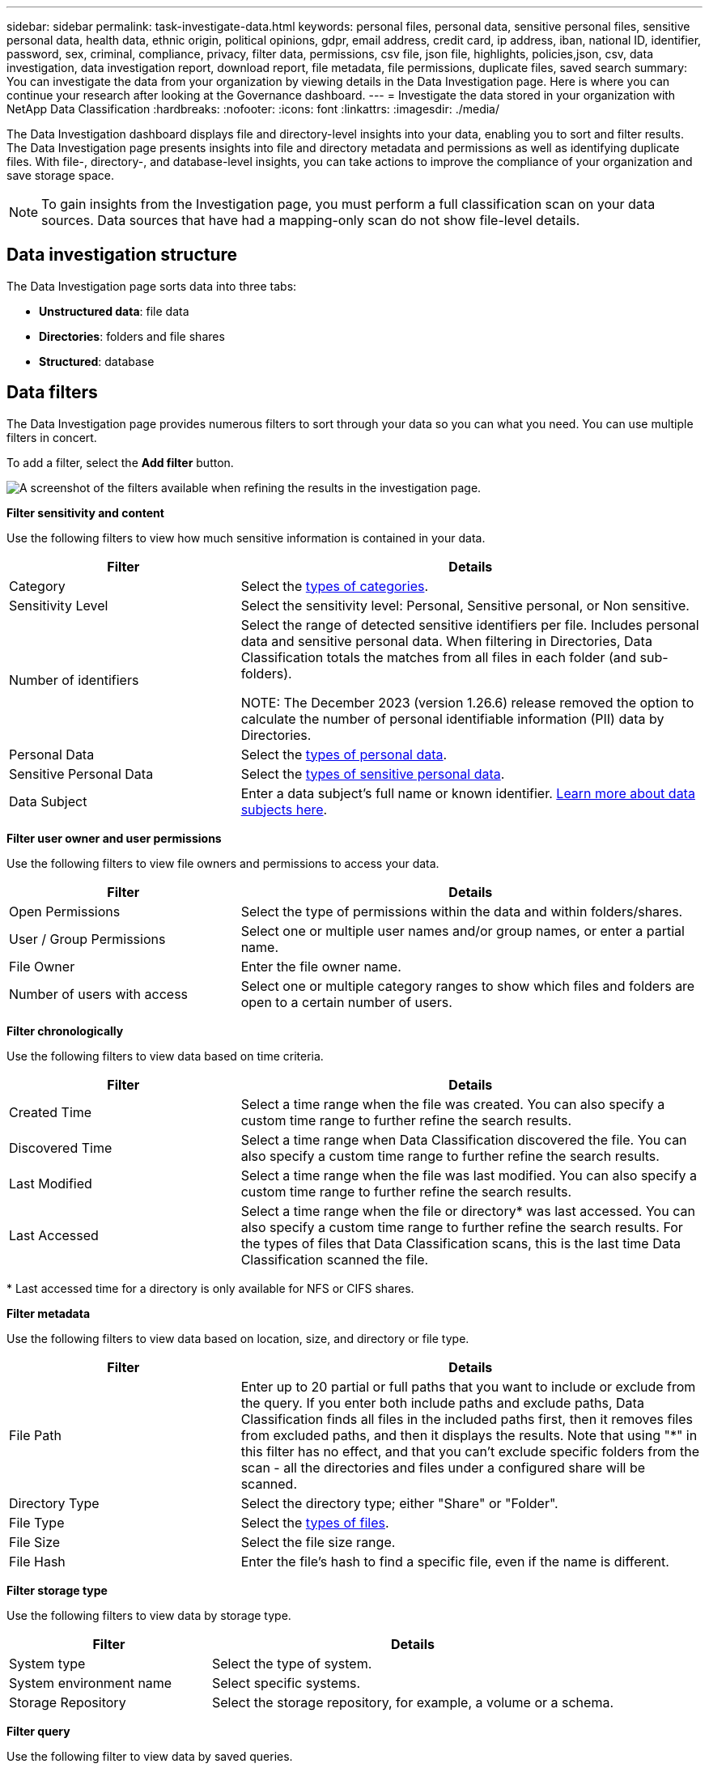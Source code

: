 ---
sidebar: sidebar
permalink: task-investigate-data.html
keywords: personal files, personal data, sensitive personal files, sensitive personal data, health data, ethnic origin, political opinions, gdpr, email address, credit card, ip address, iban, national ID, identifier, password, sex, criminal, compliance, privacy, filter data, permissions, csv file, json file, highlights, policies,json, csv, data investigation, data investigation report, download report, file metadata, file permissions, duplicate files, saved search
summary: You can investigate the data from your organization by viewing details in the Data Investigation page. Here is where you can continue your research after looking at the Governance dashboard.
---
= Investigate the data stored in your organization with NetApp Data Classification
:hardbreaks:
:nofooter:
:icons: font
:linkattrs:
:imagesdir: ./media/

[.lead]
The Data Investigation dashboard displays file and directory-level insights into your data, enabling you to sort and filter results. The Data Investigation page presents insights into file and directory metadata and permissions as well as identifying duplicate files. With file-, directory-, and database-level insights, you can take actions to improve the compliance of your organization and save storage space. 

[NOTE]
To gain insights from the Investigation page, you must perform a full classification scan on your data sources. Data sources that have had a mapping-only scan do not show file-level details.

== Data investigation structure

The Data Investigation page sorts data into three tabs:

- **Unstructured data**: file data
- **Directories**: folders and file shares
- **Structured**: database

== Data filters

The Data Investigation page provides numerous filters to sort through your data so you can what you need. You can use multiple filters in concert.

To add a filter, select the **Add filter** button. 

image:screenshot_compliance_investigation_filtered.png[A screenshot of the filters available when refining the results in the investigation page.]

*Filter sensitivity and content*

Use the following filters to view how much sensitive information is contained in your data. 

[cols=2*,options="header",cols="30,60"]
|===

| Filter
| Details

| Category | Select the link:reference-private-data-categories.html[types of categories].
| Sensitivity Level | Select the sensitivity level: Personal, Sensitive personal, or Non sensitive.
| Number of identifiers | Select the range of detected sensitive identifiers per file. Includes personal data and sensitive personal data. When filtering in Directories, Data Classification totals the matches from all files in each folder (and sub-folders).

NOTE: The December 2023 (version 1.26.6) release removed the option to calculate the number of personal identifiable information (PII) data by Directories. 

| Personal Data | Select the link:reference-private-data-categories.html[types of personal data].
| Sensitive Personal Data | Select the link:reference-private-data-categories.html[types of sensitive personal data].
| Data Subject | Enter a data subject's full name or known identifier. link:task-generating-compliance-reports.html[Learn more about data subjects here].
|===

*Filter user owner and user permissions* 

Use the following filters to view file owners and permissions to access your data.

[cols=2*,options="header",cols="30,60"]
|===

| Filter
| Details

| Open Permissions | Select the type of permissions within the data and within folders/shares.
| User / Group Permissions | Select one or multiple user names and/or group names, or enter a partial name.
| File Owner | Enter the file owner name.
| Number of users with access | Select one or multiple category ranges to show which files and folders are open to a certain number of users.

|===

*Filter chronologically*

Use the following filters to view data based on time criteria. 

[cols=2*,options="header",cols="30,60"]
|===

| Filter
| Details

| Created Time | Select a time range when the file was created. You can also specify a custom time range to further refine the search results.
| Discovered Time | Select a time range when Data Classification discovered the file. You can also specify a custom time range to further refine the search results.
| Last Modified | Select a time range when the file was last modified. You can also specify a custom time range to further refine the search results.
| Last Accessed a| Select a time range when the file or directory* was last accessed. You can also specify a custom time range to further refine the search results. For the types of files that Data Classification scans, this is the last time Data Classification scanned the file.
|===

{asterisk} Last accessed time for a directory is only available for NFS or CIFS shares. 

*Filter metadata*

Use the following filters to view data based on location, size, and directory or file type. 

[cols=2*,options="header",cols="30,60"]
|===

| Filter
| Details

| File Path | Enter up to 20 partial or full paths that you want to include or exclude from the query. If you enter both include paths and exclude paths, Data Classification finds all files in the included paths first, then it removes files from excluded paths, and then it displays the results. Note that using "*" in this filter has no effect, and that you can't exclude specific folders from the scan - all the directories and files under a configured share will be scanned.
| Directory Type | Select the directory type; either "Share" or "Folder".
| File Type | Select the link:reference-private-data-categories.html[types of files].
| File Size | Select the file size range.
| File Hash | Enter the file's hash to find a specific file, even if the name is different.

|===

*Filter storage type*

Use the following filters to view data by storage type. 

[cols=2*,options="header",cols="30,60"]
|===

| Filter
| Details

| System type | Select the type of system.
| System environment name | Select specific systems.
| Storage Repository | Select the storage repository, for example, a volume or a schema.

|===

*Filter query*

Use the following filter to view data by saved queries.


[cols=2*,options="header",cols="30,60"]
|===

| Filter
| Details

| Saved query | Select one saved query or multiples. Go to the link:task-using-policies.html[saved queries tab] to view the list of existing saved queries and create new ones.
//| Label | Select link:task-org-private-data.html[AIP labels] that are assigned to your files.
//| Tags | Select link:task-org-private-data.html[the tag or tags] that are assigned to your files.
//| Assigned To | Select the name of the person to which the file is assigned.

|===

*Filter analysis status*

Use the following filter to view data by the Data Classification scan status.

[cols=2*,options="header",cols="30,60"]
|===

| Filter
| Details

| Analysis Status | Select an option to show the list of files that are Pending First Scan, Completed being scanned, Pending Rescan, or that have Failed to be scanned. 
| Scan Analysis Event | Select whether you want to view files that were not classified because Data Classification couldn't revert last accessed time, or files that were classified even though Data Classification couldn't revert last accessed time.

|===

link:reference-collected-metadata.html[See details about the "last accessed time" timestamp] for more information about the items that appear in the Investigation page when filtering using the Scan Analysis Event.

*Filter data by duplicates*

Use the following filter to view files that are duplicated in your storage.

[cols=2*,options="header",cols="30,60"]
|===

| Filter
| Details

| Duplicates | Select whether the file is duplicated in the repositories.

|===

== View file metadata

In addition to showing you the system and volume where the file resides, the metadata shows much more information, including the file permissions, file owner, and whether there are duplicates of this file. This information is useful if you're planning to link:task-using-policies.html[create saved queries] because you can see all the information that you can use to filter your data.

The availability of information depends on the data source. For example, volume name and permissions are not shared for database files.

.Steps

. From the Data Classification menu, select *Investigation*.
. In the Data Investigation list on the right, select the down-caret image:button_down_caret.png[down-caret] on the right for any single file to view the file metadata.
+
image:screenshot_compliance_file_details.png[A screenshot showing the metadata details for a file in the Data Investigation page.]

== View user permissions for files and directories

To view a list of all users or groups who have access to a file or to a directory and the types of permissions they have, select *View all Permissions*. This option is available only for data in CIFS shares.

If you security identifiers (SIDs) instead of user and group names, you should integrate your Active Directory into Data Classification. For more information, see link:task-active-directory.html[add Active Directory to Data Classification].

.Steps

. From the Data Classification menu, select *Investigation*.
. In the Data Investigation list on the right, select the down-caret image:button_down_caret.png[down-caret] on the right for any single file to view the file metadata.
. To view a list of all users or groups who have access to a file or to a directory and the types of permissions they have, in the Open Permissions field, select *View all Permissions*. 
+
NOTE: Data Classification shows up to 100 users in the list. 

. Select the down-caret image:button_down_caret.png[down-caret] button for any group to see the list of users who are part of the group.
+
TIP: You can expand one level of the group to see the users who are part of the group.

. Select the name of a user or group to refresh the Investigation page so you can see all the files and directories that the user or group has access to.

== Check for duplicate files in your storage systems

You can check whether duplicate files are being stored in your storage systems. This is useful if you want to identify areas where you can save storage space. It's also good to ensure certain files that have specific permissions or sensitive information are not unnecessarily duplicated in your storage systems.

All of your files (not including databases) that are 1 MB or larger, or that contain personal or sensitive personal information, are compared to see if there are duplicates. 

Data Classification uses hashing technology to determine duplicate files. If any file has the same hash code as another file, you can be 100% sure that the files are exact duplicates—even if the file names are different.

.Steps

. From the Data Classification menu, select *Investigation*.

. In Filter pane, select "File Size" along with "Duplicates" ("Has duplicates") to see which files of a certain size range are duplicated in your environment.

. Optionally, download the list of duplicate files and send it to your storage administrator so they can decide which files, if any, can be deleted. 

*View if a specific file is duplicated*

You can see if a single file has duplicates. 

.Steps

. From the Data Classification menu, select *Investigation*.

. In the Data Investigation list, select image:button_down_caret.png[down-caret] on the right for any single file to view the file metadata. 
+
If duplicates exist for a file, this information appears next to the _Duplicates_ field.

. To view the list of duplicate files and where they are located, select *View Details*. 
. In the next page select *View Duplicates* to view the files in the Investigation page.
+
image:screenshot_compliance_duplicate_file.png[A screenshot showing how to view where duplicated files are located.]
+
TIP: You can use the "file hash" value provided in this page and enter it directly in the Investigation page to search for a specific duplicate file at any time - or you can use it in a saved query.

== Download your report

You can download your filtered results in a CSV or JSON format. 

There can be up to three report files downloaded if Data Classification is scanning files (unstructured data), directories (folders and file shares), and databases (structured data).

The files are split into files with a fixed number of rows or records:

* JSON: 100,000 records per report that takes about 5 minutes to generate
* CSV: 200,000 records per report that takes about 4 minutes to generate

[NOTE]
You can download a version of the CSV file to view in this browser. This version is limited to 10,000 records. 


=== What's included in the downloadable report

The *Unstructured Files Data Report* includes the following information about your files:

* File name
* Location type
* System name
* Storage repository (for example, a volume, bucket, shares)
* Repository type
* File path
* File type
* File size (in MB)
* Created time
* Last modified
* Last accessed
* File owner
** File owner data encompasses account name, SAM account name, and e-mail address when Active Directory is configured. 
* Category
* Personal information
* Sensitive personal information
* Open permissions
* Scan Analysis Error
* Deletion detection date
+
The deletion detection date identifies the date that the file was deleted or moved. This enables you to identify when sensitive files have been moved. Deleted files don't contribute to the file number count that appears in the dashboard or on the Investigation page. The files only appear in the CSV reports.

The *Unstructured Directories Data Report* includes the following information about your folders and file shares:

* System type
* System name
* Directory name
* Storage repository (for example, a folder or file shares)
* Directory owner
* Created time
* Discovered time
* Last modified
* Last accessed
* Open permissions
* Directory type

The *Structured Data Report* includes the following information about your database tables:

* DB Table name
* Location type
* System name
* Storage repository (for example, a schema)
* Column count
* Row count
* Personal information
* Sensitive personal information


.Steps to generate the report

. From the Data Investigation page, select the image:button_download.png[download button] button on the top, right of the page.
. Choose the report type: CSV or JSON.

. Enter a **Report name**. 

. To download the complete report, select **System** then choose the **System** and **Volume** from the respective dropdown menus. Provide a **Destination folder path**. 
+ 
To download the report in the browser, select **Local** . Note this option limits the report to the first 10,000 rows and is limited to the **CSV** format. You don't need to complete any other fields if you select **Local**.

. Select **Download Report**.
//+
//When selecting a .JSON report, enter the name of the NFS share where the report will be downloaded in the format `<host_name>:/<share_path>`.
+
image:screenshot_compliance_investigation_report2.png[A screenshot of the Download Investigation Report page with multiple options.]

.Result

A dialog displays a message that the reports are being downloaded.

//You can view the progress of JSON report generation in the link:task-view-compliance-actions.html[Actions Status pane].

== Create a saved query based on selected filters

You can create a saved query for frequently used search filters in the Data Investigation page to easily replicate those queries. 

.Steps

. From the Data Classification menu, select *Investigation*. 
. On the Data Investigation page, select the filters you want to use to create a saved query.
. At the bottom of the Filter pane, select *Create saved query from this query*.
. Enter a name and a description for the saved query.
. Choose any of the following: 
. Select *Create Saved Query*.

[TIP]
It can take up to 15 minutes for the results to appear on the Saved Queries page. 
